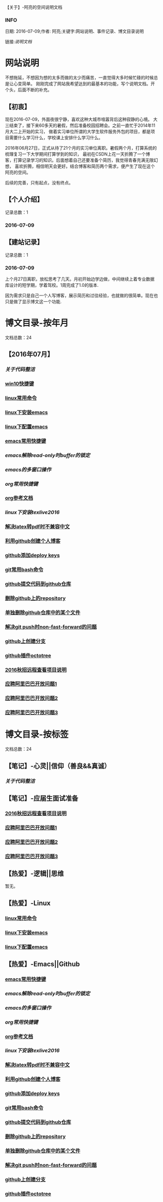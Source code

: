 【关于】-阿亮的空间说明文档
*** INFO
日期: 2016-07-09;作者: 阿亮;关键字:网站说明、事件记录、博文目录说明

链接:[[als-about.html][说明文档]]
* 网站说明
不想拖延，不想因为想的太多而做的太少而痛苦，一直觉得大多时候忙碌的时候总是让心变简单。
刚刚完成了网站我希望达到的最基本的功能，写个说明文档。开个头，后面不断的补充。
** 【初衷】
现在2016-07-09，外面夜很宁静，喜欢这种大城市喧嚣背后这种寂静的心境。
大三结束了，接下来60多天的暑假，然后准备校园招聘会。之前一直忙于2014年11月大二上开始的实习，
做着实习单位所谓的大学生软件服务外包的项目，都是项目需要什么学习什么，学校课上安排什么学习什么。

2016年06月27日，正式从待了21个月的实习单位离职。暑假两个月，打算系统的梳理复习一下大学期间打算学到的知识，
最初在CSDN上花一天折腾了一个博客，打算记录学习的知识。后面想着自己还要准备个简历，我觉得青春充满无限幻想，
喜欢折腾，相信明天会更好。结合博客和简历两个需求，便产生了现在这个阿亮的空间。

后续的完善，只有起点，没有终点。
** 【个人介绍】
记录总数：1
*** 2016-07-09
** 【建站记录】
记录总数：1
*** 2016-07-09
上个月27日离职，放松思考了几天。月初开始边学边做，中间继续上着专业数据库设计的短学期，学着驾校。1周完成了1.0的版本.

因为需求只是自己一个人写博客，展示简历和过往经验，也就做的很简单。现在也只是做了显示博文这一个功能.
* 博文目录-按年月
文档总数：24
** 【2016年07月】
*** [[www.aliang.space/diary/201607/1.html][关于代码整洁]]
*** [[/201607/2.html][win10快捷键]]
*** [[/201607/3.html][linux常用命令]]
*** [[/201607/4.html][linux下安装emacs]]
*** [[http:www.aliang.space/diary/201607/5.html][linux下配置emacs]]
*** [[http:www.aliang.space/diary/201607/6.html][emacs常用快捷键]]
*** [[201607/7.html][emacs解除read-only时buffer的锁定]]
*** [[201607/8.html][emacs的多窗口操作]]
*** [[201607/9.html][org常用快捷键]]
*** [[http:www.aliang.space/diary/201607/10.html][org参考文档]]
*** [[201607/11.html][linux下安装texlive2016]]
*** [[http:www.aliang.space/diary/201607/11.html][解决latex转pdf时不兼容中文]]
*** [[http:www.aliang.space/diary/201607/12.html][利用github创建个人博客]]
*** [[http:www.aliang.space/diary/201607/13.html][github添加deploy keys]]
*** [[http:www.aliang.space/diary/201607/14.html][git常用bash命令]]
*** [[http:www.aliang.space/diary/201607/15.html][github提交代码到github仓库]]
*** [[http:www.aliang.space/diary/201607/16.html][删除github上的repository]]
*** [[http:www.aliang.space/diary/201607/17.html][单独删除github仓库中的某个文件]]
*** [[http:www.aliang.space/diary/201607/18.html][解决git push时non-fast-forward的问题]]
*** [[http:www.aliang.space/diary/201607/19.html][github上创建分支]]
*** [[http:www.aliang.space/diary/201607/20.html][github插件octotree]]
*** [[http:www.aliang.space/diary/201607/21.html][2016秋招远程查看项目说明]]
*** [[http:www.aliang.space/diary/201607/22.html][应聘阿里巴巴开放问题1]]
*** [[http:www.aliang.space/diary/201607/23.html][应聘阿里巴巴开放问题2]]
*** [[http:www.aliang.space/diary/201607/24.html][应聘阿里巴巴开放问题3]]
* 博文目录-按标签
文档总数：24
** 【笔记】-心灵||信仰（善良&&真诚）
*** [[www.aliang.space/diary/201607/1.html][关于代码整洁]]
** 【笔记】-应届生面试准备
*** [[http:www.aliang.space/diary/201607/21.html][2016秋招远程查看项目说明]]
*** [[http:www.aliang.space/diary/201607/22.html][应聘阿里巴巴开放问题1]]
*** [[http:www.aliang.space/diary/201607/23.html][应聘阿里巴巴开放问题2]]
*** [[http:www.aliang.space/diary/201607/24.html][应聘阿里巴巴开放问题3]]
** 【热爱】-逻辑||思维
暂无。
** 【热爱】-Linux
*** [[/201607/3.html][linux常用命令]]
*** [[/201607/4.html][linux下安装emacs]]
*** [[http:www.aliang.space/diary/201607/5.html][linux下配置emacs]]
** 【热爱】-Emacs||Github
*** [[http:www.aliang.space/diary/201607/6.html][emacs常用快捷键]]
*** [[201607/7.html][emacs解除read-only时buffer的锁定]]
*** [[201607/8.html][emacs的多窗口操作]]
*** [[201607/9.html][org常用快捷键]]
*** [[http:www.aliang.space/diary/201607/10.html][org参考文档]]
*** [[201607/11.html][linux下安装texlive2016]]
*** [[http:www.aliang.space/diary/201607/11.html][解决latex转pdf时不兼容中文]]
*** [[http:www.aliang.space/diary/201607/12.html][利用github创建个人博客]]
*** [[http:www.aliang.space/diary/201607/13.html][github添加deploy keys]]
*** [[http:www.aliang.space/diary/201607/14.html][git常用bash命令]]
*** [[http:www.aliang.space/diary/201607/15.html][github提交代码到github仓库]]
*** [[http:www.aliang.space/diary/201607/16.html][删除github上的repository]]
*** [[http:www.aliang.space/diary/201607/17.html][单独删除github仓库中的某个文件]]
*** [[http:www.aliang.space/diary/201607/18.html][解决git push时non-fast-forward的问题]]
*** [[http:www.aliang.space/diary/201607/19.html][github上创建分支]]
*** [[http:www.aliang.space/diary/201607/20.html][github插件octotree]]
** 【必备】-算法||数据结构
暂无。
** 【技能】-后端：C#
暂无。
** 【技能】-数据库：Mysql||Sqlserver
暂无。
** 【技能】-前端：Web
暂无。
** 【必备】-计算机网络
暂无。
** 【必备】-操作系统||服务器
*** [[/201607/2.html][win10快捷键]]
* 事件记录
** 【版本记录】
记录总数：1
*** V1.0---2016-07-09
** 【架构记录】
记录总数：1
*** A1.0---2016-07-09
** 【其他记录】
暂无其他事件记录。
* 简单计划
记录总数：1
*** 2016-07-09
当前只是实现了记录自己学习的博文，接下来会先系统的学习想学习的知识。一个简单的计划如下：
| 任务名称           | 开始时间         | 完成时间         |
|--------------------+------------------+------------------|
| 英语               | <2016-07-10 Sun> | <2016-09-15 Thu> |
|--------------------+------------------+------------------|
| C语言算法/数据结构 | <2016-07-10 Sun> | <2016-09-15 Thu> |
|--------------------+------------------+------------------|
| C#                 | <2016-07-10 Sun> | <2016-09-15 Thu> |
|--------------------+------------------+------------------|
| linux              | <2016-07-10 Sun> | <2016-08-08 Mon> |
|--------------------+------------------+------------------|
| T-SQL              | <2016-08-09 Tue> | <2016-09-15 Thu> |
|--------------------+------------------+------------------|
| html               | <2016-07-10 Sun> | <2016-07-11 Mon> |
|--------------------+------------------+------------------|
| css                | <2016-07-12 Tue> | <2016-07-13 Wed> |
|--------------------+------------------+------------------|
| js                 | <2016-07-14 Thu> | <2016-07-16 Sat> |
|--------------------+------------------+------------------|
| jquery             | <2016-07-17 Sun> | <2016-07-18 Mon> |
|--------------------+------------------+------------------|
| xml-ajax-json      | <2016-07-21 Thu> | <2016-07-25 Mon> |
|--------------------+------------------+------------------|
| ruby on rail       | <2016-07-26 Tue> | <2016-07-31 Sun> |
|--------------------+------------------+------------------|
| winform            | <2016-08-01 Mon> | <2016-08-08 Mon> |
|--------------------+------------------+------------------|
| wpf                | <2016-08-09 Tue> | <2016-08-16 Tue> |
|--------------------+------------------+------------------|
| web service        | <2016-08-17 Wed> | <2016-08-20 Sat> |
|--------------------+------------------+------------------|
| winphone           | <2016-08-21 Sun> | <2016-08-31 Wed> |
|--------------------+------------------+------------------|
| 计算机网络         | <2016-09-01 Thu> | <2016-09-03 Sat> |
|--------------------+------------------+------------------|
| 设计模式了解       | <2016-09-04 Sun> | <2016-09-05 Mon> |
|--------------------+------------------+------------------|
| 框架学习了解       | <2016-09-06 Tue> | <2016-10-07 Fri> |

* 感谢
* 链接
